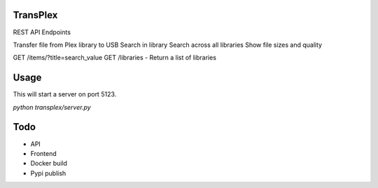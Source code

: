 TransPlex
=========

REST API Endpoints

Transfer file from Plex library to USB
Search in library
Search across all libraries
Show file sizes and quality


GET /items/?title=search_value
GET /libraries - Return a list of libraries

Usage
=====

This will start a server on port 5123.

`python transplex/server.py`

Todo
====

* API
* Frontend
* Docker build
* Pypi publish
